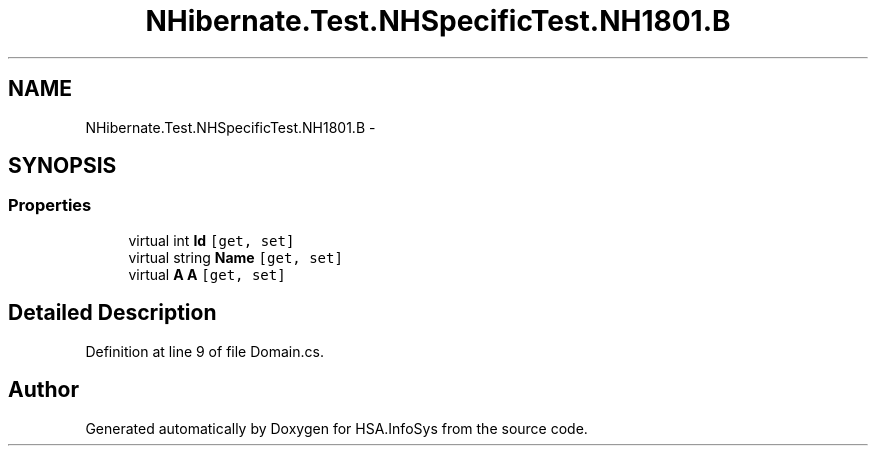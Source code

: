 .TH "NHibernate.Test.NHSpecificTest.NH1801.B" 3 "Fri Jul 5 2013" "Version 1.0" "HSA.InfoSys" \" -*- nroff -*-
.ad l
.nh
.SH NAME
NHibernate.Test.NHSpecificTest.NH1801.B \- 
.SH SYNOPSIS
.br
.PP
.SS "Properties"

.in +1c
.ti -1c
.RI "virtual int \fBId\fP\fC [get, set]\fP"
.br
.ti -1c
.RI "virtual string \fBName\fP\fC [get, set]\fP"
.br
.ti -1c
.RI "virtual \fBA\fP \fBA\fP\fC [get, set]\fP"
.br
.in -1c
.SH "Detailed Description"
.PP 
Definition at line 9 of file Domain\&.cs\&.

.SH "Author"
.PP 
Generated automatically by Doxygen for HSA\&.InfoSys from the source code\&.
